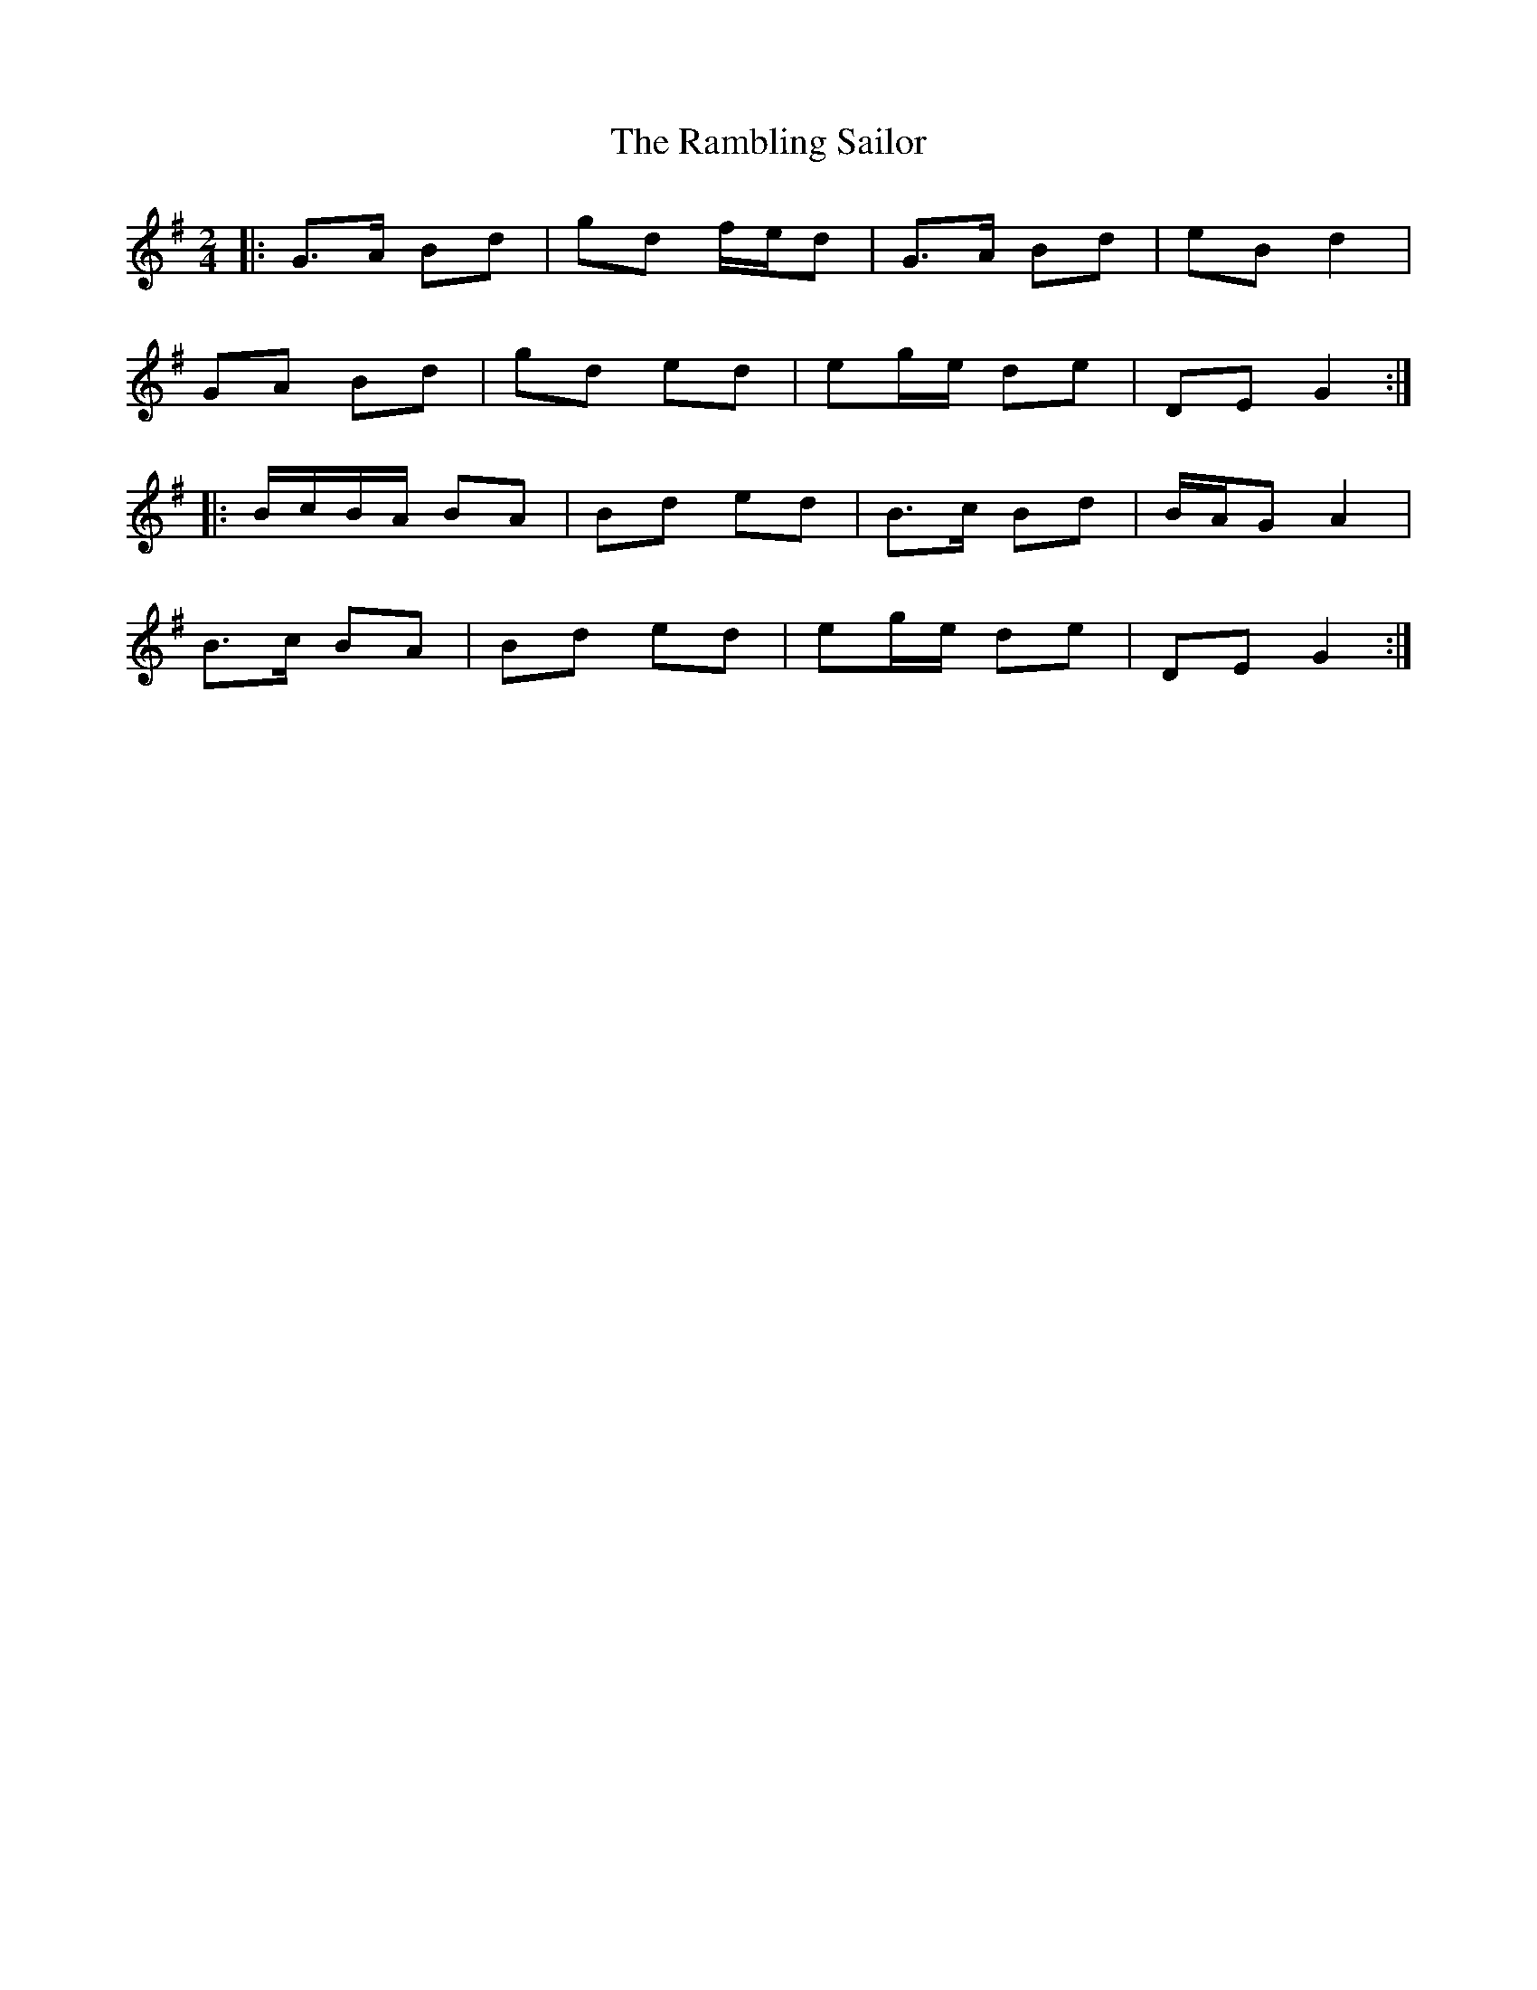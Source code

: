 X: 4
T: Rambling Sailor, The
Z: ceolachan
S: https://thesession.org/tunes/12050#setting30641
R: polka
M: 2/4
L: 1/8
K: Gmaj
|: G>A Bd | gd f/e/d | G>A Bd | eB d2 |
GA Bd | gd ed | eg/e/ de | DE G2 :|
|:  B/c/B/A/ BA | Bd ed | B>c Bd | B/A/G A2 |
B>c BA | Bd ed | eg/e/ de | DE G2 :|
